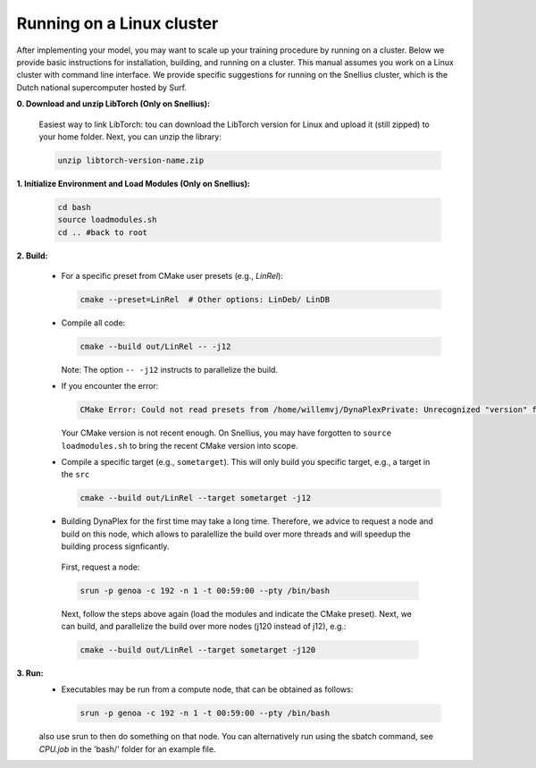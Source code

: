 Running on a Linux cluster
==========================

After implementing your model, you may want to scale up your training procedure by running on a cluster. Below we provide basic instructions for installation, building, and running on a cluster. This manual assumes you work on a Linux cluster with command line interface. We provide specific suggestions for running on the Snellius cluster, which is the Dutch national supercomputer hosted by Surf.


**0. Download and unzip LibTorch (Only on Snellius):**

    Easiest way to link LibTorch: tou can download the LibTorch version for Linux and upload it (still zipped) to your home folder. Next, you can unzip the library:

    .. code-block:: bash

      unzip libtorch-version-name.zip
    

**1. Initialize Environment and Load Modules (Only on Snellius):**

   .. code-block:: bash

      cd bash
      source loadmodules.sh
      cd .. #back to root

**2. Build:**

   - For a specific preset from CMake user presets (e.g., `LinRel`):

     .. code-block:: bash

        cmake --preset=LinRel  # Other options: LinDeb/ LinDB

   - Compile all code:

     .. code-block:: bash

        cmake --build out/LinRel -- -j12

     Note: The option ``-- -j12`` instructs to parallelize the build.

   - If you encounter the error:

     .. code-block:: text

        CMake Error: Could not read presets from /home/willemvj/DynaPlexPrivate: Unrecognized "version" field

     Your CMake version is not recent enough. On Snellius, you may have forgotten to ``source loadmodules.sh`` to bring the recent CMake version into scope.

   - Compile a specific target (e.g., ``sometarget``). This will only build you specific target, e.g., a target in the ``src``

     .. code-block:: bash

        cmake --build out/LinRel --target sometarget -j12

   - Building DynaPlex for the first time may take a long time. Therefore, we advice to request a node and build on this node, which allows to paralellize the build over more threads and will speedup the building process signficantly.

    First, request a node:

    .. code-block:: bash
    
        srun -p genoa -c 192 -n 1 -t 00:59:00 --pty /bin/bash

    Next, follow the steps above again (load the modules and indicate the CMake preset). Next, we can build, and parallelize the build over more nodes (j120 instead of j12), e.g.:

    .. code-block:: bash
    
        cmake --build out/LinRel --target sometarget -j120

**3. Run:**
    - Executables may be run from a compute node, that can be obtained as follows:

     .. code-block:: bash
    
        srun -p genoa -c 192 -n 1 -t 00:59:00 --pty /bin/bash
    
    also use srun to then do something on that node. You can alternatively run using the sbatch command, see `CPU.job` in the 'bash/' folder for an example file.
